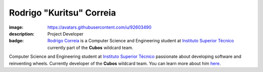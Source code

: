 Rodrigo "Kuritsu" Correia
##########################

:image: https://avatars.githubusercontent.com/u/92603490
:description: Project Developer
:badge: `Rodrigo Correia <https://mkuritsu.github.io/>`_ is a Computer Science and Engineering student at `Instituto Superior Técnico <https://tecnico.ulisboa.pt/>`_ currently part of the **Cubos** wildcard team.

Computer Science and Engineering student at `Instituto Superior Técnico <https://tecnico.ulisboa.pt/>`_ passionate about developing software and reinventing wheels. Currently developer of the **Cubos** wildcard team.
You can learn more about him `here <https://mkuritsu.github.io/>`_.
